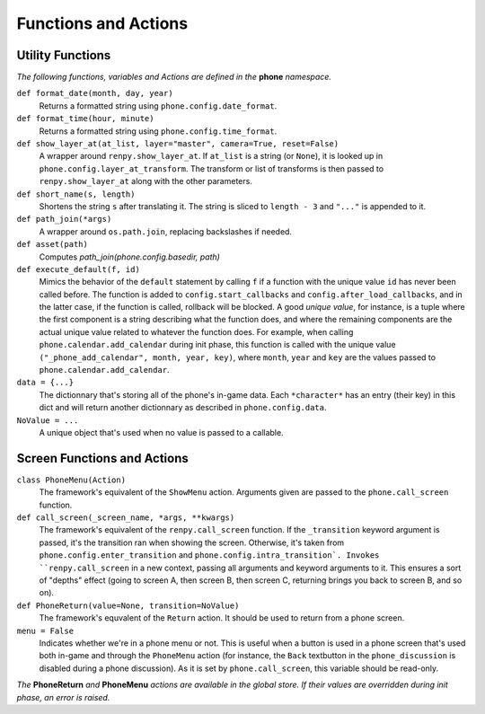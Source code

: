 Functions and Actions
=====================

Utility Functions
-----------------

*The following functions, variables and Actions are defined in the* **phone** *namespace.*

``def format_date(month, day, year)``
    Returns a formatted string using ``phone.config.date_format``.

``def format_time(hour, minute)``
    Returns a formatted string using ``phone.config.time_format``.

``def show_layer_at(at_list, layer="master", camera=True, reset=False)``
    A wrapper around ``renpy.show_layer_at``. If ``at_list`` is a string (or ``None``), it is looked up in ``phone.config.layer_at_transform``. The transform or list of transforms is then passed to ``renpy.show_layer_at`` along with the other parameters.

``def short_name(s, length)``
    Shortens the string ``s`` after translating it. The string is sliced to ``length - 3`` and ``"..."`` is appended to it.

``def path_join(*args)``
    A wrapper around ``os.path.join``, replacing backslashes if needed.

``def asset(path)``
    Computes *path_join(phone.config.basedir, path)*

``def execute_default(f, id)``
    Mimics the behavior of the ``default`` statement by calling ``f`` if a function with the unique value ``id`` has never been called before.
    The function is added to ``config.start_callbacks`` and ``config.after_load_callbacks``, and in the latter case, if the function is called, rollback will be blocked.
    A good *unique value*, for instance, is a tuple where the first component is a string describing what the function does, and where the remaining components are the actual unique value related to whatever the function does.
    For example, when calling ``phone.calendar.add_calendar`` during init phase, this function is called with the unique value ``("_phone_add_calendar", month, year, key)``, where ``month``, ``year`` and ``key`` are the values passed to ``phone.calendar.add_calendar``.

``data = {...}``
    The dictionnary that's storing all of the phone's in-game data. Each ``*character*`` has an entry (their key) in this dict and will return another dictionnary as described in ``phone.config.data``.

``NoValue = ...``
    A unique object that's used when no value is passed to a callable.

Screen Functions and Actions
----------------------------

``class PhoneMenu(Action)``
    The framework's equivalent of the ``ShowMenu`` action. 
    Arguments given are passed to the ``phone.call_screen`` function.

``def call_screen(_screen_name, *args, **kwargs)``
    The framework's equivalent of the ``renpy.call_screen`` function.
    If the ``_transition`` keyword argument is passed, it's the transition ran when showing the screen. Otherwise, it's taken from ``phone.config.enter_transition`` and ``phone.config.intra_transition`.
    Invokes ``renpy.call_screen`` in a new context, passing all arguments and keyword arguments to it. This ensures a sort of "depths" effect (going to screen A, then screen B, then screen C, returning brings you back to screen B, and so on).

``def PhoneReturn(value=None, transition=NoValue)``
    The framework's equvalent of the ``Return`` action. It should be used to return from a phone screen.

``menu = False``
    Indicates whether we're in a phone menu or not. This is useful when a button is used in a phone screen that's used both in-game and through the ``PhoneMenu`` action (for instance, the ``Back`` textbutton in the ``phone_discussion`` is disabled during a phone discussion). As it is set by ``phone.call_screen``, this variable should be read-only.

*The* **PhoneReturn** *and* **PhoneMenu** *actions are available in the global store. If their values are overridden during init phase, an error is raised.*